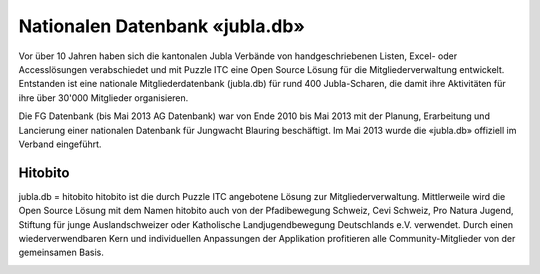 Nationalen Datenbank «jubla.db»
===========================

Vor über 10 Jahren haben sich die kantonalen Jubla Verbände von handgeschriebenen Listen, Excel- oder Accesslösungen verabschiedet und mit Puzzle ITC eine Open Source Lösung für die Mitgliederverwaltung entwickelt. Entstanden ist eine nationale Mitgliederdatenbank (jubla.db) für rund 400 Jubla-Scharen, die damit ihre Aktivitäten für ihre über 30'000 Mitglieder organisieren. 

Die FG Datenbank (bis Mai 2013 AG Datenbank) war von Ende 2010 bis Mai 2013 mit der Planung, Erarbeitung und Lancierung einer nationalen Datenbank für Jungwacht Blauring beschäftigt. Im Mai 2013 wurde die «jubla.db» offiziell im Verband eingeführt. 

Hitobito
-----------------

jubla.db = hitobito
hitobito ist die durch Puzzle ITC angebotene Lösung zur Mitgliederverwaltung. Mittlerweile wird die Open Source Lösung mit dem Namen hitobito auch von der Pfadibewegung Schweiz, Cevi Schweiz, Pro Natura Jugend, Stiftung für junge Auslandschweizer oder Katholische Landjugendbewegung Deutschlands e.V. verwendet. Durch einen wiederverwendbaren Kern und individuellen Anpassungen der Applikation profitieren alle Community-Mitglieder von der gemeinsamen Basis.

.. image:: ./media/image1.png
